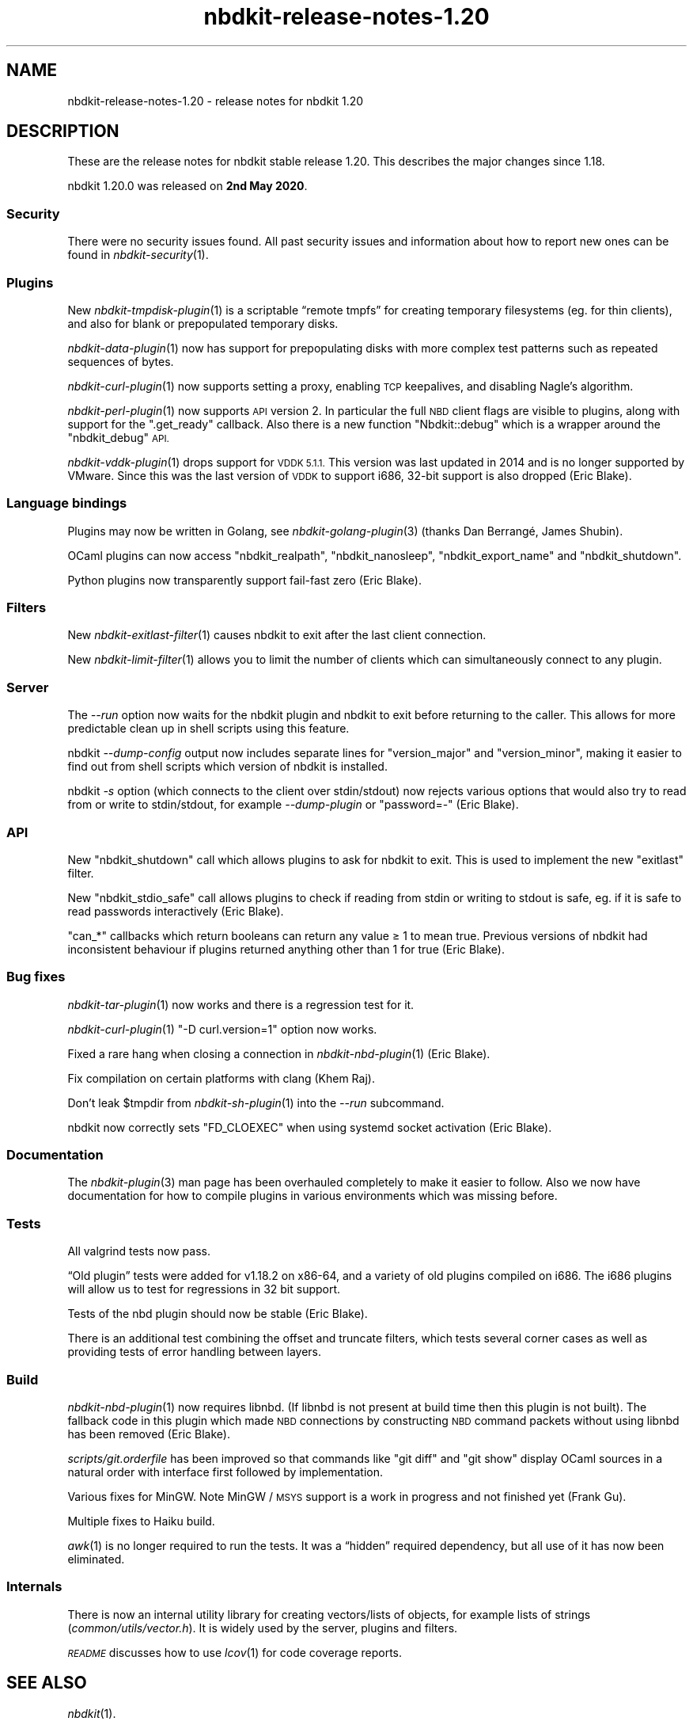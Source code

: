 .\" Automatically generated by Podwrapper::Man 1.21.8 (Pod::Simple 3.35)
.\"
.\" Standard preamble:
.\" ========================================================================
.de Sp \" Vertical space (when we can't use .PP)
.if t .sp .5v
.if n .sp
..
.de Vb \" Begin verbatim text
.ft CW
.nf
.ne \\$1
..
.de Ve \" End verbatim text
.ft R
.fi
..
.\" Set up some character translations and predefined strings.  \*(-- will
.\" give an unbreakable dash, \*(PI will give pi, \*(L" will give a left
.\" double quote, and \*(R" will give a right double quote.  \*(C+ will
.\" give a nicer C++.  Capital omega is used to do unbreakable dashes and
.\" therefore won't be available.  \*(C` and \*(C' expand to `' in nroff,
.\" nothing in troff, for use with C<>.
.tr \(*W-
.ds C+ C\v'-.1v'\h'-1p'\s-2+\h'-1p'+\s0\v'.1v'\h'-1p'
.ie n \{\
.    ds -- \(*W-
.    ds PI pi
.    if (\n(.H=4u)&(1m=24u) .ds -- \(*W\h'-12u'\(*W\h'-12u'-\" diablo 10 pitch
.    if (\n(.H=4u)&(1m=20u) .ds -- \(*W\h'-12u'\(*W\h'-8u'-\"  diablo 12 pitch
.    ds L" ""
.    ds R" ""
.    ds C` ""
.    ds C' ""
'br\}
.el\{\
.    ds -- \|\(em\|
.    ds PI \(*p
.    ds L" ``
.    ds R" ''
.    ds C`
.    ds C'
'br\}
.\"
.\" Escape single quotes in literal strings from groff's Unicode transform.
.ie \n(.g .ds Aq \(aq
.el       .ds Aq '
.\"
.\" If the F register is >0, we'll generate index entries on stderr for
.\" titles (.TH), headers (.SH), subsections (.SS), items (.Ip), and index
.\" entries marked with X<> in POD.  Of course, you'll have to process the
.\" output yourself in some meaningful fashion.
.\"
.\" Avoid warning from groff about undefined register 'F'.
.de IX
..
.if !\nF .nr F 0
.if \nF>0 \{\
.    de IX
.    tm Index:\\$1\t\\n%\t"\\$2"
..
.    if !\nF==2 \{\
.        nr % 0
.        nr F 2
.    \}
.\}
.\" ========================================================================
.\"
.IX Title "nbdkit-release-notes-1.20 1"
.TH nbdkit-release-notes-1.20 1 "2020-06-10" "nbdkit-1.21.8" "NBDKIT"
.\" For nroff, turn off justification.  Always turn off hyphenation; it makes
.\" way too many mistakes in technical documents.
.if n .ad l
.nh
.SH "NAME"
nbdkit\-release\-notes\-1.20 \- release notes for nbdkit 1.20
.SH "DESCRIPTION"
.IX Header "DESCRIPTION"
These are the release notes for nbdkit stable release 1.20.
This describes the major changes since 1.18.
.PP
nbdkit 1.20.0 was released on \fB2nd May 2020\fR.
.SS "Security"
.IX Subsection "Security"
There were no security issues found.  All past security issues and
information about how to report new ones can be found in
\&\fInbdkit\-security\fR\|(1).
.SS "Plugins"
.IX Subsection "Plugins"
New \fInbdkit\-tmpdisk\-plugin\fR\|(1) is a scriptable “remote tmpfs” for
creating temporary filesystems (eg. for thin clients), and also for
blank or prepopulated temporary disks.
.PP
\&\fInbdkit\-data\-plugin\fR\|(1) now has support for prepopulating disks with
more complex test patterns such as repeated sequences of bytes.
.PP
\&\fInbdkit\-curl\-plugin\fR\|(1) now supports setting a proxy, enabling \s-1TCP\s0
keepalives, and disabling Nagle’s algorithm.
.PP
\&\fInbdkit\-perl\-plugin\fR\|(1) now supports \s-1API\s0 version 2.  In particular
the full \s-1NBD\s0 client flags are visible to plugins, along with support
for the \f(CW\*(C`.get_ready\*(C'\fR callback.  Also there is a new function
\&\f(CW\*(C`Nbdkit::debug\*(C'\fR which is a wrapper around the \f(CW\*(C`nbdkit_debug\*(C'\fR \s-1API.\s0
.PP
\&\fInbdkit\-vddk\-plugin\fR\|(1) drops support for \s-1VDDK 5.1.1.\s0  This version
was last updated in 2014 and is no longer supported by VMware.  Since
this was the last version of \s-1VDDK\s0 to support i686, 32\-bit support is
also dropped (Eric Blake).
.SS "Language bindings"
.IX Subsection "Language bindings"
Plugins may now be written in Golang, see \fInbdkit\-golang\-plugin\fR\|(3)
(thanks Dan Berrangé, James Shubin).
.PP
OCaml plugins can now access \f(CW\*(C`nbdkit_realpath\*(C'\fR, \f(CW\*(C`nbdkit_nanosleep\*(C'\fR,
\&\f(CW\*(C`nbdkit_export_name\*(C'\fR and \f(CW\*(C`nbdkit_shutdown\*(C'\fR.
.PP
Python plugins now transparently support fail-fast zero (Eric Blake).
.SS "Filters"
.IX Subsection "Filters"
New \fInbdkit\-exitlast\-filter\fR\|(1) causes nbdkit to exit after the last
client connection.
.PP
New \fInbdkit\-limit\-filter\fR\|(1) allows you to limit the number of
clients which can simultaneously connect to any plugin.
.SS "Server"
.IX Subsection "Server"
The \fI\-\-run\fR option now waits for the nbdkit plugin and nbdkit to exit
before returning to the caller.  This allows for more predictable
clean up in shell scripts using this feature.
.PP
nbdkit \fI\-\-dump\-config\fR output now includes separate lines for
\&\f(CW\*(C`version_major\*(C'\fR and \f(CW\*(C`version_minor\*(C'\fR, making it easier to find out
from shell scripts which version of nbdkit is installed.
.PP
nbdkit \fI\-s\fR option (which connects to the client over stdin/stdout)
now rejects various options that would also try to read from or write
to stdin/stdout, for example \fI\-\-dump\-plugin\fR or \f(CW\*(C`password=\-\*(C'\fR
(Eric Blake).
.SS "\s-1API\s0"
.IX Subsection "API"
New \f(CW\*(C`nbdkit_shutdown\*(C'\fR call which allows plugins to ask for nbdkit
to exit.  This is used to implement the new \f(CW\*(C`exitlast\*(C'\fR filter.
.PP
New \f(CW\*(C`nbdkit_stdio_safe\*(C'\fR call allows plugins to check if reading from
stdin or writing to stdout is safe, eg. if it is safe to read
passwords interactively (Eric Blake).
.PP
\&\f(CW\*(C`can_*\*(C'\fR callbacks which return booleans can return any value ≥ 1
to mean true.  Previous versions of nbdkit had inconsistent behaviour
if plugins returned anything other than 1 for true (Eric Blake).
.SS "Bug fixes"
.IX Subsection "Bug fixes"
\&\fInbdkit\-tar\-plugin\fR\|(1) now works and there is a regression test for
it.
.PP
\&\fInbdkit\-curl\-plugin\fR\|(1) \f(CW\*(C`\-D curl.version=1\*(C'\fR option now works.
.PP
Fixed a rare hang when closing a connection in \fInbdkit\-nbd\-plugin\fR\|(1)
(Eric Blake).
.PP
Fix compilation on certain platforms with clang (Khem Raj).
.PP
Don’t leak \f(CW$tmpdir\fR from \fInbdkit\-sh\-plugin\fR\|(1) into the \fI\-\-run\fR
subcommand.
.PP
nbdkit now correctly sets \f(CW\*(C`FD_CLOEXEC\*(C'\fR when using systemd socket
activation (Eric Blake).
.SS "Documentation"
.IX Subsection "Documentation"
The \fInbdkit\-plugin\fR\|(3) man page has been overhauled completely to
make it easier to follow.  Also we now have documentation for how to
compile plugins in various environments which was missing before.
.SS "Tests"
.IX Subsection "Tests"
All valgrind tests now pass.
.PP
“Old plugin” tests were added for v1.18.2 on x86\-64, and a variety of
old plugins compiled on i686.  The i686 plugins will allow us to test
for regressions in 32 bit support.
.PP
Tests of the nbd plugin should now be stable (Eric Blake).
.PP
There is an additional test combining the offset and truncate filters,
which tests several corner cases as well as providing tests of error
handling between layers.
.SS "Build"
.IX Subsection "Build"
\&\fInbdkit\-nbd\-plugin\fR\|(1) now requires libnbd.  (If libnbd is not
present at build time then this plugin is not built).  The fallback
code in this plugin which made \s-1NBD\s0 connections by constructing \s-1NBD\s0
command packets without using libnbd has been removed (Eric Blake).
.PP
\&\fIscripts/git.orderfile\fR has been improved so that commands like
\&\f(CW\*(C`git diff\*(C'\fR and \f(CW\*(C`git show\*(C'\fR display OCaml sources in a natural
order with interface first followed by implementation.
.PP
Various fixes for MinGW.  Note MinGW / \s-1MSYS\s0 support is a work in
progress and not finished yet (Frank Gu).
.PP
Multiple fixes to Haiku build.
.PP
\&\fIawk\fR\|(1) is no longer required to run the tests.  It was a “hidden”
required dependency, but all use of it has now been eliminated.
.SS "Internals"
.IX Subsection "Internals"
There is now an internal utility library for creating vectors/lists of
objects, for example lists of strings (\fIcommon/utils/vector.h\fR).  It
is widely used by the server, plugins and filters.
.PP
\&\fI\s-1README\s0\fR discusses how to use \fIlcov\fR\|(1) for code coverage reports.
.SH "SEE ALSO"
.IX Header "SEE ALSO"
\&\fInbdkit\fR\|(1).
.SH "AUTHORS"
.IX Header "AUTHORS"
Authors of nbdkit 1.20:
.IP "Eric Blake" 4
.IX Item "Eric Blake"
(33 commits)
.IP "Khem Raj" 4
.IX Item "Khem Raj"
(1 commit)
.IP "Richard W.M. Jones" 4
.IX Item "Richard W.M. Jones"
(134 commits)
.IP "Frank Gu" 4
.IX Item "Frank Gu"
(6 commits)
.SH "COPYRIGHT"
.IX Header "COPYRIGHT"
Copyright (C) 2020 Red Hat Inc.
.SH "LICENSE"
.IX Header "LICENSE"
Redistribution and use in source and binary forms, with or without
modification, are permitted provided that the following conditions are
met:
.IP "\(bu" 4
Redistributions of source code must retain the above copyright
notice, this list of conditions and the following disclaimer.
.IP "\(bu" 4
Redistributions in binary form must reproduce the above copyright
notice, this list of conditions and the following disclaimer in the
documentation and/or other materials provided with the distribution.
.IP "\(bu" 4
Neither the name of Red Hat nor the names of its contributors may be
used to endorse or promote products derived from this software without
specific prior written permission.
.PP
\&\s-1THIS SOFTWARE IS PROVIDED BY RED HAT AND CONTRIBUTORS\s0 ''\s-1AS IS\s0'' \s-1AND
ANY EXPRESS OR IMPLIED WARRANTIES, INCLUDING, BUT NOT LIMITED TO,
THE IMPLIED WARRANTIES OF MERCHANTABILITY AND FITNESS FOR A
PARTICULAR PURPOSE ARE DISCLAIMED. IN NO EVENT SHALL RED HAT OR
CONTRIBUTORS BE LIABLE FOR ANY DIRECT, INDIRECT, INCIDENTAL,
SPECIAL, EXEMPLARY, OR CONSEQUENTIAL DAMAGES\s0 (\s-1INCLUDING, BUT NOT
LIMITED TO, PROCUREMENT OF SUBSTITUTE GOODS OR SERVICES\s0; \s-1LOSS OF
USE, DATA, OR PROFITS\s0; \s-1OR BUSINESS INTERRUPTION\s0) \s-1HOWEVER CAUSED AND
ON ANY THEORY OF LIABILITY, WHETHER IN CONTRACT, STRICT LIABILITY,
OR TORT\s0 (\s-1INCLUDING NEGLIGENCE OR OTHERWISE\s0) \s-1ARISING IN ANY WAY OUT
OF THE USE OF THIS SOFTWARE, EVEN IF ADVISED OF THE POSSIBILITY OF
SUCH DAMAGE.\s0
